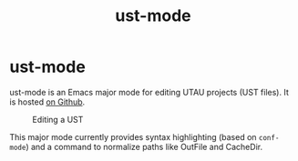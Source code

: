 #+title: ust-mode
* ust-mode

ust-mode is an Emacs major mode for editing UTAU projects (UST files). It is hosted [[https://github.com/kisaragi-hiu/org-msr][on Github]].

#+caption: Editing a UST
[[/emacs-ust-mode.png]]

This major mode currently provides syntax highlighting (based on =conf-mode=) and a command to normalize paths like OutFile and CacheDir.

